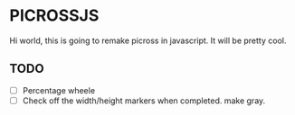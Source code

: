 * PICROSSJS

Hi world, this is going to remake picross in javascript. It will be pretty cool.

** TODO
- [ ] Percentage wheele
- [ ] Check off the width/height markers when completed. make gray.
